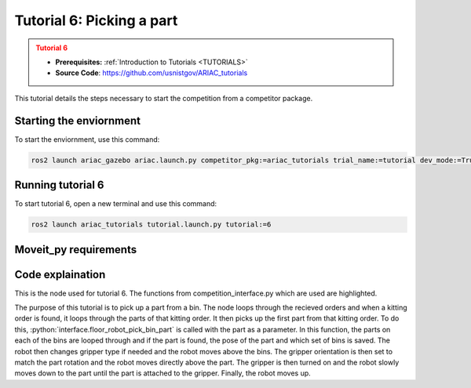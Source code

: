 .. _TUTORIAL6:

==========================
Tutorial 6: Picking a part
==========================

.. admonition:: Tutorial 6
  :class: attention
  :name: tutorial_6

  - **Prerequisites:** :ref:`Introduction to Tutorials <TUTORIALS>`
  - **Source Code**: `https://github.com/usnistgov/ARIAC_tutorials <https://github.com/usnistgov/ARIAC_tutorials>`_

This tutorial details the steps necessary to start the competition from a competitor package.

------------------------
Starting the enviornment
------------------------

To start the enviornment, use this command:

.. code-block:: bash
        
            ros2 launch ariac_gazebo ariac.launch.py competitor_pkg:=ariac_tutorials trial_name:=tutorial dev_mode:=True

------------------
Running tutorial 6
------------------

To start tutorial 6, open a new terminal and use this command:

.. code-block:: bash
        
            ros2 launch ariac_tutorials tutorial.launch.py tutorial:=6

----------------------
Moveit_py requirements
----------------------

-----------------
Code explaination
-----------------

This is the node used for tutorial 6. The functions from competition_interface.py which are used are highlighted.

.. code-block:: python
    :caption: :file:`tutorial_6.py`
    :name: tutorial_6
    :emphasize-lines: 21, 23-29

    #!/usr/bin/env python3

    import rclpy
    import threading
    from rclpy.executors import MultiThreadedExecutor
    from ariac_msgs.msg import Order as OrderMsg
    from ariac_tutorials.competition_interface import CompetitionInterface


    def main(args=None):
        rclpy.init(args=args)
        interface = CompetitionInterface()
        executor = MultiThreadedExecutor()
        executor.add_node(interface)

        spin_thread = threading.Thread(target=executor.spin)
        spin_thread.start()
        
        interface.start_competition()
        
        interface.add_objects_to_planning_scene()
        
        for order in interface.orders:
            if order.order_type == OrderMsg.KITTING:
                for part in order.order_task.parts:
                    interface.get_logger().info(f"Picking up {interface._part_colors[part.part.color]} {interface._part_types[part.part.type]}")
                    interface.floor_robot_pick_bin_part(part.part)
                    break
                break

        interface.end_competition()
        interface.destroy_node()
        rclpy.shutdown()


    if __name__ == '__main__':
        main()

The purpose of this tutorial is to pick up a part from a bin. 
The node loops through the recieved orders and when a kitting order is found, it loops through the parts of that kitting order.
It then picks up the first part from that kitting order.
To do this, :python:`interface.floor_robot_pick_bin_part` is called with the part as a parameter.
In this function, the parts on each of the bins are looped through and if the part is found, the pose of the part and which set of bins is saved.
The robot then changes gripper type if needed and the robot moves above the bins.
The gripper orientation is then set to match the part rotation and the robot moves directly above the part.
The gripper is then turned on and the robot slowly moves down to the part until the part is attached to the gripper.
Finally, the robot moves up.

